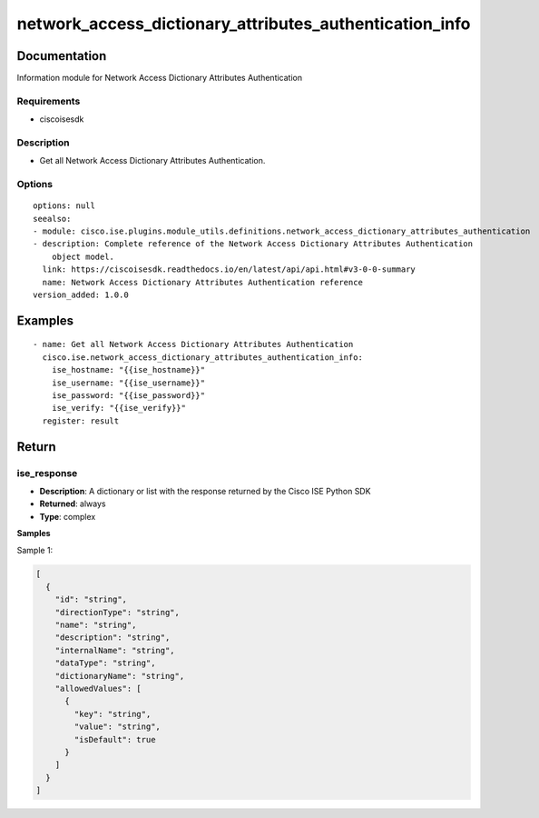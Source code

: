.. _network_access_dictionary_attributes_authentication_info:

========================================================
network_access_dictionary_attributes_authentication_info
========================================================

Documentation
=============

Information module for Network Access Dictionary Attributes Authentication

Requirements
------------
- ciscoisesdk


Description
-----------
- Get all Network Access Dictionary Attributes Authentication.


Options
-------
::

  options: null
  seealso:
  - module: cisco.ise.plugins.module_utils.definitions.network_access_dictionary_attributes_authentication
  - description: Complete reference of the Network Access Dictionary Attributes Authentication
      object model.
    link: https://ciscoisesdk.readthedocs.io/en/latest/api/api.html#v3-0-0-summary
    name: Network Access Dictionary Attributes Authentication reference
  version_added: 1.0.0


Examples
=========

::

  - name: Get all Network Access Dictionary Attributes Authentication
    cisco.ise.network_access_dictionary_attributes_authentication_info:
      ise_hostname: "{{ise_hostname}}"
      ise_username: "{{ise_username}}"
      ise_password: "{{ise_password}}"
      ise_verify: "{{ise_verify}}"
    register: result



Return
=======

ise_response
------------

- **Description**: A dictionary or list with the response returned by the Cisco ISE Python SDK
- **Returned**: always
- **Type**: complex

**Samples**

Sample 1:

.. code-block:: json

    [
      {
        "id": "string",
        "directionType": "string",
        "name": "string",
        "description": "string",
        "internalName": "string",
        "dataType": "string",
        "dictionaryName": "string",
        "allowedValues": [
          {
            "key": "string",
            "value": "string",
            "isDefault": true
          }
        ]
      }
    ]

